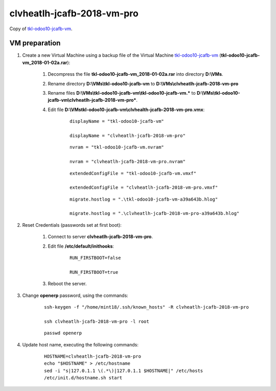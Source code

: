 ===========================
clvheatlh-jcafb-2018-vm-pro
===========================

Copy of `tkl-odoo10-jcafb-vm <tkl-odoo10-jcafb-vm.html#section>`__.

VM preparation
==============

#. Create a new Virtual Machine using a backup file of the Virtual Machine `tkl-odoo10-jcafb-vm <tkl-odoo10-jcafb-vm.html#section>`__ (**tkl-odoo10-jcafb-vm_2018-01-02a.rar**):

	#. Decompress the file **tkl-odoo10-jcafb-vm_2018-01-02a.rar** into directory **D:\\VMs**.

	#. Rename directory **D:\\VMs\\tkl-odoo10-jcafb-vm** to **D:\\VMs\\clvheatlh-jcafb-2018-vm-pro**

	#. Rename files **D:\\VMs\\tkl-odoo10-jcafb-vm\\tkl-odoo10-jcafb-vm.*** to **D:\\VMs\\tkl-odoo10-jcafb-vm\\clvheatlh-jcafb-2018-vm-pro***.

        #. Edit file **D:\\VMs\tkl-odoo10-jcafb-vm\\clvhealth-jcafb-2018-vm-pro.vmx**:

        	::

				displayName = "tkl-odoo10-jcafb-vm"

				displayName = "clvheatlh-jcafb-2018-vm-pro"

        	::

				nvram = "tkl-odoo10-jcafb-vm.nvram"

				nvram = "clvheatlh-jcafb-2018-vm-pro.nvram"

        	::

				extendedConfigFile = "tkl-odoo10-jcafb-vm.vmxf"

				extendedConfigFile = "clvheatlh-jcafb-2018-vm-pro.vmxf"

        	::

				migrate.hostlog = ".\tkl-odoo10-jcafb-vm-a39a643b.hlog"

				migrate.hostlog = ".\clvheatlh-jcafb-2018-vm-pro-a39a643b.hlog"

#. Reset Credentials (passwords set at first boot):

	#. Connect to server **clvheatlh-jcafb-2018-vm-pro**.

	#. Edit file **/etc/default/inithooks**:

		::

			RUN_FIRSTBOOT=false

			RUN_FIRSTBOOT=true

	#. Reboot the server.

#. Change **openerp** password, using the commands:

	::

		ssh-keygen -f "/home/mint18/.ssh/known_hosts" -R clvheatlh-jcafb-2018-vm-pro

		ssh clvheatlh-jcafb-2018-vm-pro -l root

	::

		passwd openerp

#. Update host name, executing the following commands:

	::

		HOSTNAME=clvheatlh-jcafb-2018-vm-pro
		echo "$HOSTNAME" > /etc/hostname
		sed -i "s|127.0.1.1 \(.*\)|127.0.1.1 $HOSTNAME|" /etc/hosts
		/etc/init.d/hostname.sh start

